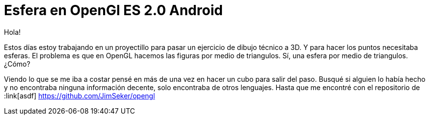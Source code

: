 = Esfera en OpenGl ES 2.0 Android

:hp-tags: Sphere on openGL es 2.0 android, android, opengl, opensource, ejemplos, github

Hola!

Estos días estoy trabajando en un proyectillo para pasar un ejercicio de dibujo técnico a 3D. Y para hacer los puntos necesitaba esferas. El problema es que en OpenGL hacemos las figuras por medio de triangulos. Sí, una esfera por medio de triangulos. ¿Cómo?

Viendo lo que se me iba a costar pensé en más de una vez en hacer un cubo para salir del paso. Busqué si alguien lo había hecho y no encontraba ninguna información decente, solo encontraba de otros lenguajes. Hasta que me encontré con el repositorio de :link[asdf] https://github.com/JimSeker/opengl